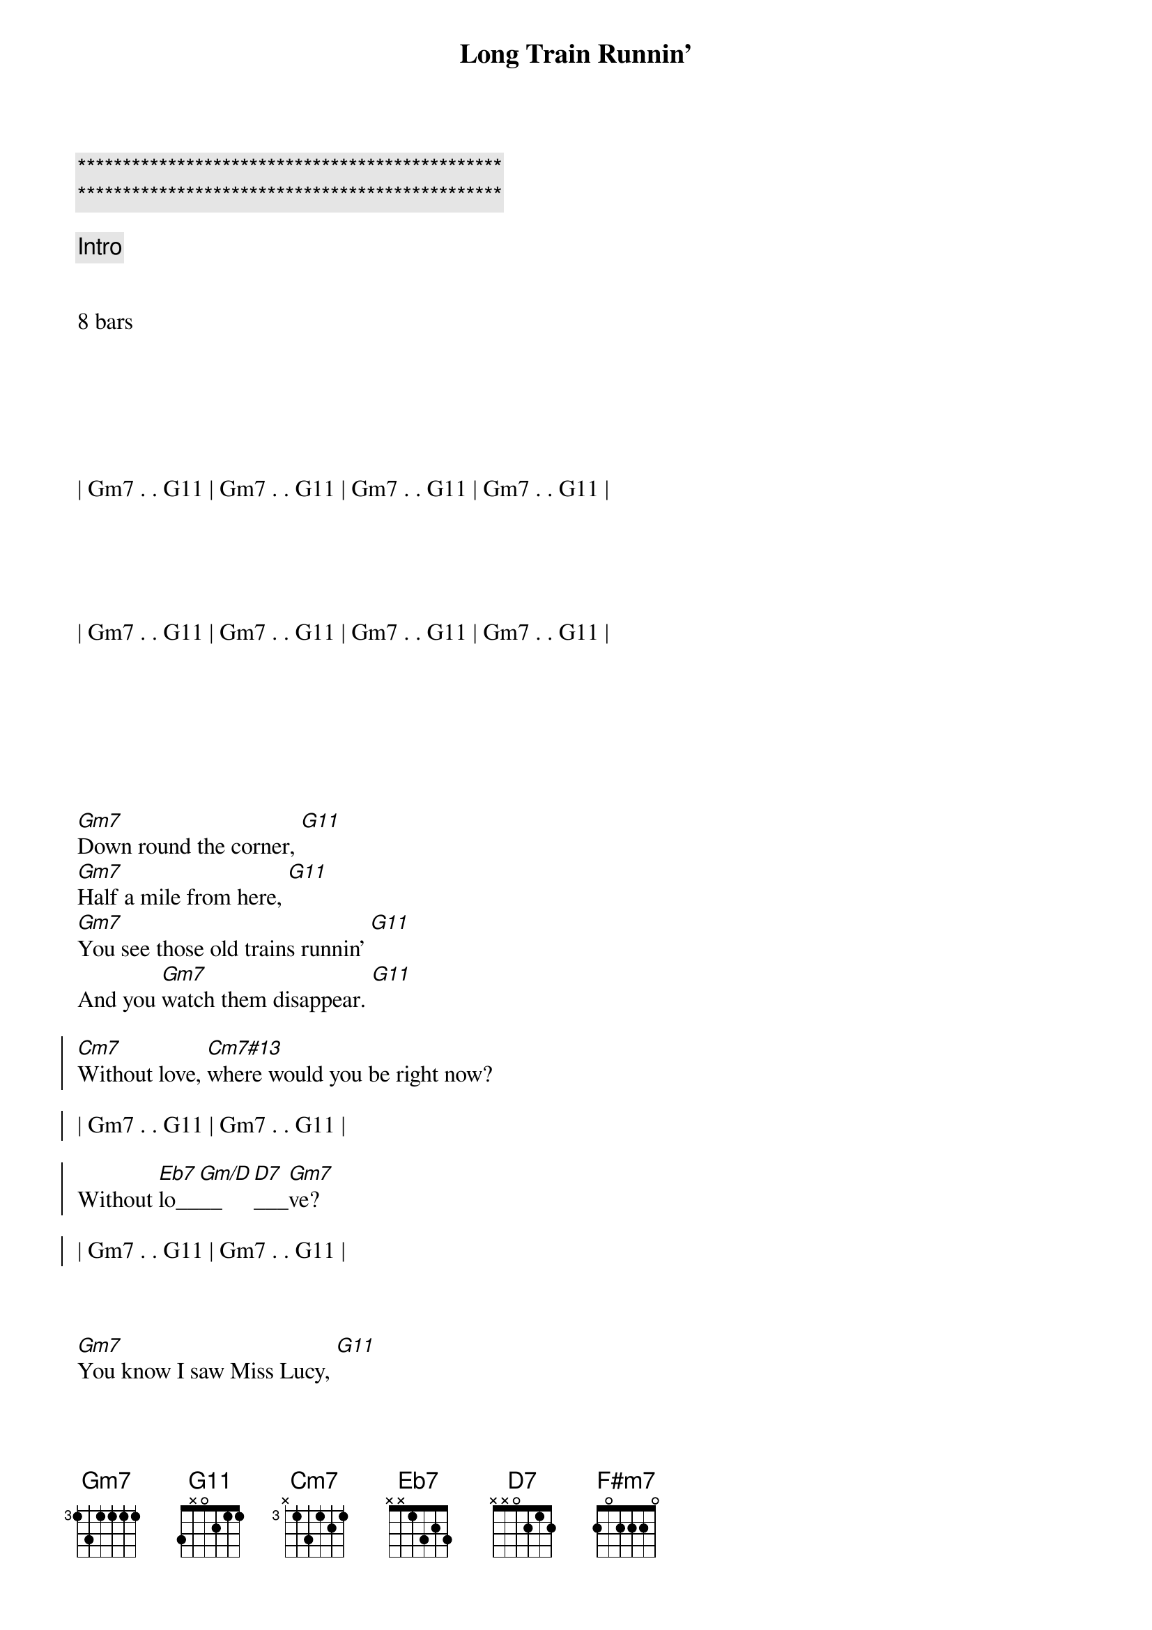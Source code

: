 {title: Long Train Runnin'}
{artist: Doobie Brothers}
{key: Gm}
{duration: 3:20}
{tempo: 117}

{c:***********************************************}
{c:***********************************************}

{c: Intro}


8 bars






| Gm7 . . G11 | Gm7 . . G11 | Gm7 . . G11 | Gm7 . . G11 |





| Gm7 . . G11 | Gm7 . . G11 | Gm7 . . G11 | Gm7 . . G11 |







{sov}
[Gm7]Down round the corner, [G11]
[Gm7]Half a mile from here, [G11]
[Gm7]You see those old trains runnin' [G11]
And you [Gm7]watch them disappear. [G11]
{eov}

{soc}
[Cm7]Without love, [Cm7#13]where would you be right now?

| Gm7 . . G11 | Gm7 . . G11 |

Without [Eb7]lo__[Gm/D]__[D7]___[Gm7]ve?

| Gm7 . . G11 | Gm7 . . G11 |
{eoc}



{sov}
[Gm7]You know I saw Miss Lucy, [G11]
[Gm7]Down along the tracks. [G11]
She [Gm7]lost her home and her famil[G11]y
And she [Gm7]won't be comin' back. [G11]
{eov}

{soc}
[Cm7]Without love, [Cm7#13]where would you be right now?

| Gm7 . . G11 | Gm7 . . G11 |

Without [Eb7]lo__[Gm/D]__[D7]___[Gm7]ve?

| Gm7 . . G11 | Gm7 . . G11 |
{eoc}



{sov}
{c: staccato chords}
Well, t[F#m7]he [Gm7]Illinois Central
And th[F#m7]e [Gm7]Southern Central freight,
You gott[F#m7]a [Gm7]keep on pushin' mama,
'Caus[F#m7]e you [Gm7]know their running' late.
{eov}

{soc}
[Cm7]Without love, [Cm7#13]where would you be right now?

| Gm7 . . G11 | Gm7 . . G11 |

Without [Eb7]lo__[Gm/D]__[D7]___[Gm7]ve?

| Gm7 . . G11 | Gm7 . . G11 |
{eoc}



{c: Instrumental Solo}

| Gm7 . . G11 | Gm7 . . G11 | Gm7 . . G11 | Gm7 . . G11 |

| Cm7 . . . | Cm7#13 . . . |

| Gm7 . . G11 | Gm7 . . G11 |

| Eb7 . . . | Gm/D . D7 . |

| Gm7 . . G11 | Gm7 . . G11 |



{sov}
{c: staccato chords}
Well, t[F#m7]he [Gm7]Illinois Central
And th[F#m7]e [Gm7]Southern Central freight,
You gott[F#m7]a [Gm7]keep on pushin' mama,
'Caus[F#m7]e you [Gm7]know their running' late.
{eov}

{soc}
[Cm7]Without love, [Cm7#13]where would you be right now?

| Gm7 . . G11 | Gm7 . . G11 |

Without [Eb7]lo__[Gm/D]__[D7]___[Gm7]ve?

| Gm7 . . G11 | Gm7 . . G11 |
{eoc}



{sov}
{c: staccato chords}
W[F#m7]here [Gm7]pistons [Gm7]keep on [Gm7]churnin' [Gm7]
[F#m7]And the [Gm7]wheels go [Gm7]'round and [Gm7]'round  [Gm7]
[F#m7]And the [Gm7]steel rails[Gm7] are [Gm7]cold and h[Gm7]ard
[F#m7]For the [Gm7]miles that [Gm7]they go [Gm7]down.
{eov}


 
{c: Closing Chorus}
{soc}
[Cm7]Without love, [Cm7#13]where would you be right now?

| Gm7 . . G11 | Gm7 . . G11 |

Without [Eb7]lo__[Gm/D]__[D7]ve?

{c: Freely}
[Cm7]Ooooh...  [N.C.]Where would you be now?
{eoc}



{c: Outro - Ad Lib}

| Gm7 . . G11 | Gm7 . . G11 |

[Gm7]Mmmm...  [G11]
[Gm7]Got to get-cha baby, baby. [G11]Won't you 
[Gm7]move it down.  [G11]
[Gm7] . . .  [G11]Won't you
[Gm7]move it down.  [G11]
[Gm7]Baby baby baby baby [G11]won't you
[Gm7]move it down. [G11]
[Gm7] . . .  [G11]
[Gm7] Where the big trains run [G11] Where the
[Gm7]train is movin' on [G11] I got to
[Gm7]keep on movin' [G11]
[Gm7]Keep on movin'. [G11]Won't you
[Gm7]keep on movin'? [G11]Gonna 
[Gm7]keep on movin'  [G11] 

| Gm7 . . G11 | Gm7 . . G11 | Gm7 . . G11 | Gm7 . . G11 |
| Gm7 . . G11 | Gm7
